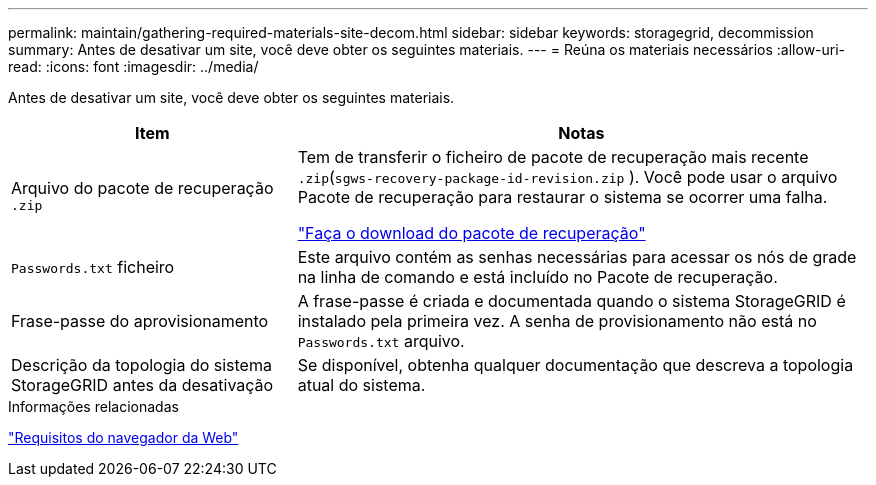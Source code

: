 ---
permalink: maintain/gathering-required-materials-site-decom.html 
sidebar: sidebar 
keywords: storagegrid, decommission 
summary: Antes de desativar um site, você deve obter os seguintes materiais. 
---
= Reúna os materiais necessários
:allow-uri-read: 
:icons: font
:imagesdir: ../media/


[role="lead"]
Antes de desativar um site, você deve obter os seguintes materiais.

[cols="1a,2a"]
|===
| Item | Notas 


 a| 
Arquivo do pacote de recuperação `.zip`
 a| 
Tem de transferir o ficheiro de pacote de recuperação mais recente `.zip`(`sgws-recovery-package-id-revision.zip` ). Você pode usar o arquivo Pacote de recuperação para restaurar o sistema se ocorrer uma falha.

link:downloading-recovery-package.html["Faça o download do pacote de recuperação"]



 a| 
`Passwords.txt` ficheiro
 a| 
Este arquivo contém as senhas necessárias para acessar os nós de grade na linha de comando e está incluído no Pacote de recuperação.



 a| 
Frase-passe do aprovisionamento
 a| 
A frase-passe é criada e documentada quando o sistema StorageGRID é instalado pela primeira vez. A senha de provisionamento não está no `Passwords.txt` arquivo.



 a| 
Descrição da topologia do sistema StorageGRID antes da desativação
 a| 
Se disponível, obtenha qualquer documentação que descreva a topologia atual do sistema.

|===
.Informações relacionadas
link:../admin/web-browser-requirements.html["Requisitos do navegador da Web"]
